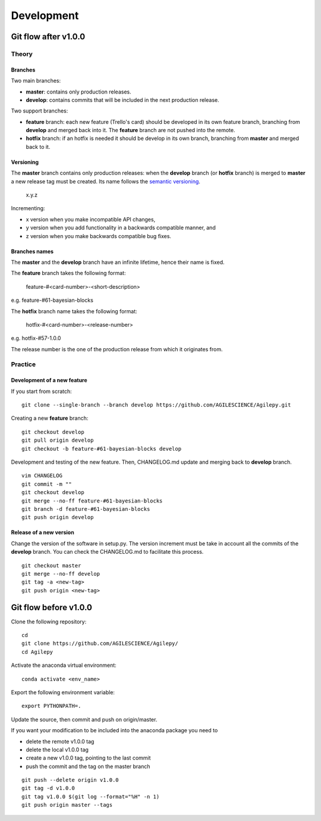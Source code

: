 ***********
Development
***********

Git flow after v1.0.0
=====================

Theory
------

Branches
^^^^^^^^

Two main branches:

* **master**: contains only production releases.
* **develop**: contains commits that will be included in the next production release.

Two support branches:

* **feature** branch: each new feature (Trello's card) should be developed in its own feature branch, branching from **develop** and merged back into it. The **feature** branch are not pushed into the remote.
* **hotfix** branch: if an hotfix is needed it should be develop in its own branch, branching from **master** and merged back to it.

.. image:: static/gitflow.png
  :width: 600
  :alt: Git flow


Versioning
^^^^^^^^^^
The **master** branch contains only production releases: when the **develop** branch (or **hotfix** branch) is merged
to **master** a new release tag must be created. Its name follows the `semantic versioning <https://semver.org/>`_.

    x.y.z

Incrementing:

* x version when you make incompatible API changes,
* y version when you add functionality in a backwards compatible manner, and
* z version when you make backwards compatible bug fixes.


Branches names
^^^^^^^^^^^^^^

The **master** and the **develop** branch have an infinite lifetime, hence their name is fixed.

The **feature** branch takes the following format:

    feature-#<card-number>-<short-description>

e.g. feature-#61-bayesian-blocks

The **hotfix** branch name takes the following format:

    hotfix-#<card-number>-<release-number>

e.g. hotfix-#57-1.0.0


The release number is the one of the production release from which it originates from.

Practice
--------

Development of a new feature
^^^^^^^^^^^^^^^^^^^^^^^^^^^^

If you start from scratch:
::

    git clone --single-branch --branch develop https://github.com/AGILESCIENCE/Agilepy.git

Creating a new **feature** branch:
::

    git checkout develop
    git pull origin develop
    git checkout -b feature-#61-bayesian-blocks develop



Development and testing of the new feature. Then, CHANGELOG.md update and merging back to **develop** branch.

::

    vim CHANGELOG
    git commit -m ""
    git checkout develop
    git merge --no-ff feature-#61-bayesian-blocks
    git branch -d feature-#61-bayesian-blocks
    git push origin develop


Release of a new version
^^^^^^^^^^^^^^^^^^^^^^^^

Change the version of the software in setup.py. The version increment must be take
in account all the commits of the **develop** branch. You can check the CHANGELOG.md
to facilitate this process.

::

    git checkout master
    git merge --no-ff develop
    git tag -a <new-tag>
    git push origin <new-tag>

Git flow before v1.0.0
======================

Clone the following repository:
::

    cd
    git clone https://github.com/AGILESCIENCE/Agilepy/
    cd Agilepy


Activate the anaconda virtual environment:
::

    conda activate <env_name>


Export the following environment variable:
::

    export PYTHONPATH=.


Update the source, then commit and push on origin/master.

If you want your modification to be included into the anaconda package you need to

- delete the remote v1.0.0 tag
- delete the local v1.0.0 tag
- create a new v1.0.0 tag, pointing to the last commit
- push the commit and the tag on the master branch

::

    git push --delete origin v1.0.0
    git tag -d v1.0.0
    git tag v1.0.0 $(git log --format="%H" -n 1)
    git push origin master --tags
